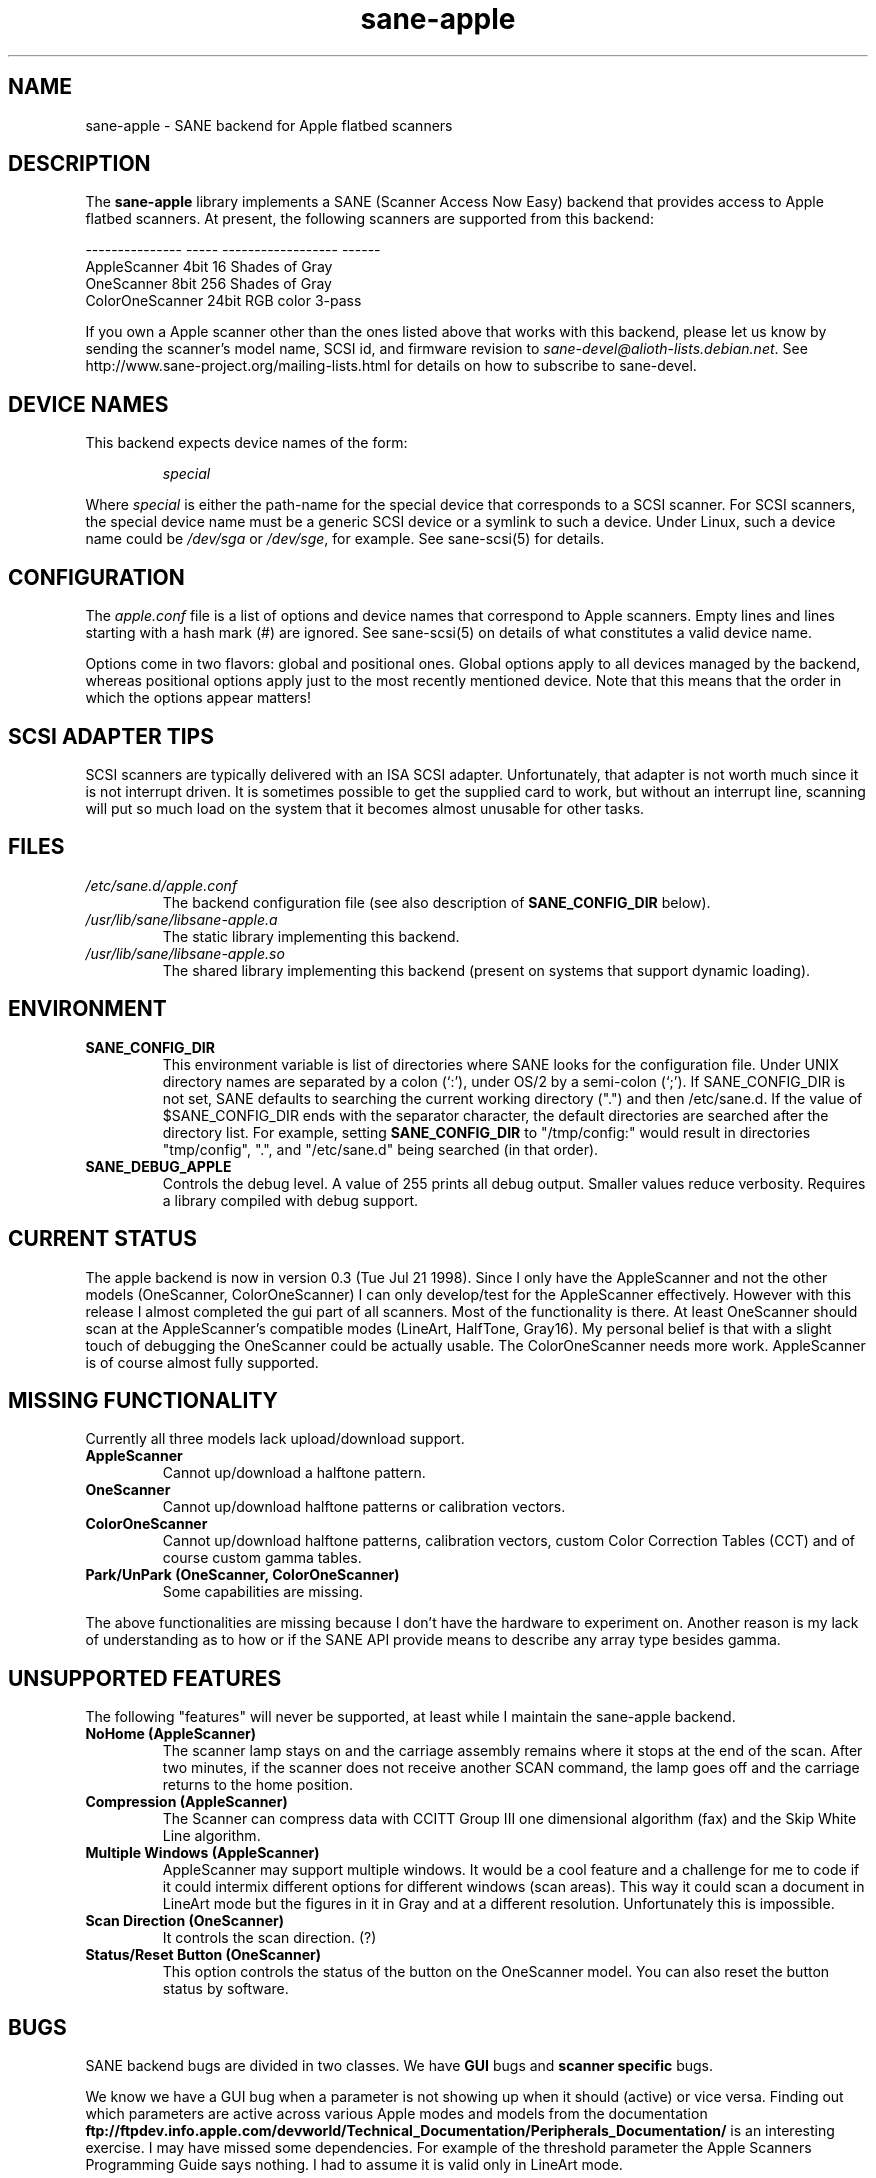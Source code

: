 .TH sane\-apple 5 "11 Jul 2008"  "" "SANE Scanner Access Now Easy"
.IX sane\-apple
.SH NAME
sane\-apple \- SANE backend for Apple flatbed scanners
.SH DESCRIPTION
The
.B sane\-apple
library implements a SANE (Scanner Access Now Easy) backend that
provides access to Apple flatbed scanners. At present, the following
scanners are supported from this backend:
.PP
.br
.ft CR
.nf
--------------- ----- ------------------ ------
AppleScanner    4bit  16 Shades of Gray
OneScanner      8bit  256 Shades of Gray
ColorOneScanner 24bit RGB color          3-pass
.fi
.ft R

.PP
If you own a Apple scanner other than the ones listed above that
works with this backend, please let us know by sending the scanner's
model name, SCSI id, and firmware revision to
.IR sane\-devel@alioth-lists.debian.net .
See http://www.sane\-project.org/mailing\-lists.html for details on how to subscribe to
sane\-devel.

.SH "DEVICE NAMES"
This backend expects device names of the form:
.PP
.RS
.I special
.RE
.PP
Where
.I special
is either the path-name for the special device that corresponds to a
SCSI scanner. For SCSI
scanners, the special device name must be a generic SCSI device or a
symlink to such a device.  Under Linux, such a device name could be
.I /dev/sga
or
.IR /dev/sge ,
for example.  See sane\-scsi(5) for details.
.SH CONFIGURATION
The
.I apple.conf
file is a list of options and device names that correspond to Apple
scanners.  Empty lines and lines starting with a hash mark (#) are
ignored.  See sane\-scsi(5) on details of what constitutes a valid
device name.
.PP
Options come in two flavors: global and positional ones.  Global
options apply to all devices managed by the backend, whereas positional
options apply just to the most recently mentioned device.  Note that
this means that the order in which the options appear matters!

.SH SCSI ADAPTER TIPS
SCSI scanners are typically delivered with an ISA SCSI adapter.
Unfortunately, that adapter is not worth much since it is not
interrupt driven.  It is sometimes possible to get the supplied card
to work, but without an interrupt line, scanning will put so much load on
the system that it becomes almost unusable for other tasks.
.SH FILES
.TP
.I /etc/sane.d/apple.conf
The backend configuration file (see also description of
.B SANE_CONFIG_DIR
below).
.TP
.I /usr/lib/sane/libsane\-apple.a
The static library implementing this backend.
.TP
.I /usr/lib/sane/libsane\-apple.so
The shared library implementing this backend (present on systems that
support dynamic loading).
.SH ENVIRONMENT
.TP
.B SANE_CONFIG_DIR
This environment variable is list of directories where SANE looks
for the configuration file.  Under UNIX directory names are
separated by a colon (`:'), under OS/2 by a semi-colon (`;').
If SANE_CONFIG_DIR is not set, SANE defaults to
searching the current working directory (".") and then /etc/sane.d.
If the value of $SANE_CONFIG_DIR ends with the separator
character, the default directories are searched after the directory list.
For example, setting
.B SANE_CONFIG_DIR
to "/tmp/config:" would result in directories "tmp/config", ".", and
"/etc/sane.d" being searched (in that order).
.TP
.B SANE_DEBUG_APPLE
Controls the debug level.  A value of 255 prints
all debug output.  Smaller values reduce verbosity.  Requires a
library compiled with debug support.

.SH CURRENT STATUS
The apple backend is now in version 0.3 (Tue Jul 21 1998). Since
I only have the AppleScanner and not the other models (OneScanner,
ColorOneScanner) I can only develop/test for the AppleScanner effectively.
However with this release I almost completed the gui part of all scanners.
Most of the functionality is there. At least OneScanner should scan
at the AppleScanner's compatible modes (LineArt, HalfTone, Gray16). My
personal belief is that with a slight touch of debugging the OneScanner
could be actually usable. The ColorOneScanner needs more work. AppleScanner
is of course almost fully supported.

.SH MISSING FUNCTIONALITY
Currently all three models lack upload/download support.
.TP
.B AppleScanner
Cannot up/download a halftone pattern.
.TP
.B OneScanner
Cannot up/download halftone patterns or calibration vectors.
.TP
.B ColorOneScanner
Cannot up/download halftone patterns, calibration vectors,
custom Color Correction Tables (CCT) and of course custom gamma tables.
.TP
.B Park/UnPark (OneScanner, ColorOneScanner)
Some capabilities are missing.
.PP
The above functionalities are missing because I don't
have the hardware to experiment on.  Another reason is my lack
of understanding as to how or if the SANE API provide means
to describe any array type besides gamma.


.SH UNSUPPORTED FEATURES
The following "features" will never be supported, at least while I maintain
the sane\-apple backend.
.TP
.B NoHome (AppleScanner)
The scanner lamp stays on and the carriage assembly remains where it stops
at the end of the scan. After two minutes, if the scanner does not receive
another SCAN command, the lamp goes off and the carriage returns to the home
position.
.TP
.B Compression (AppleScanner)
The Scanner can compress data with CCITT Group III one dimensional algorithm
(fax) and the Skip White Line algorithm.
.TP
.B Multiple Windows (AppleScanner)
AppleScanner may support multiple windows. It would be a cool feature
and a challenge for me to code if it could intermix different options
for different windows (scan areas). This way it could scan a document
in LineArt mode but the figures in it in Gray and at a different resolution.
Unfortunately this is impossible.
.TP
.B Scan Direction (OneScanner)
It controls the scan direction. (?)
.TP
.B Status/Reset Button (OneScanner)
This option controls the status of the button on the OneScanner model. You can
also reset the button status by software.

.SH BUGS
SANE backend bugs are divided in two classes. We have
.B GUI
bugs and
.B scanner specific
bugs.
.PP
We know we have a GUI bug when a parameter is not showing up when it
should (active) or vice versa. Finding out which parameters are active
across various Apple modes and models from the documentation
.B ftp://ftpdev.info.apple.com/devworld/Technical_Documentation/Peripherals_Documentation/
is an interesting exercise. I may have missed some dependencies. For example
of the threshold parameter the Apple Scanners Programming Guide says
nothing. I had to assume it is valid only in LineArt mode.
.PP
Scanner specific bugs are mostly due to mandatory round-offs in order to
scan. In the documentation in one place states that the width of the
scan area should be a byte multiple. In another place it says that the
width of the scan area should be an even byte multiple. Go figure...
.PP
Other sources of bugs are due to scsi communication, scsi connects and
disconnects. However the classical bugs are still there. So you may
encounter buffer overruns, null pointers, memory corruption and
.B SANE
API violations.
.TP
.B SIGSEGV on SliceBars
When you try to modify the scan area from the slice bar you have a nice
little cute core dump. I don't know why. If you select the scan area from
the preview window or by hand typing the numbers everything is fine. The
SIGSEGV happens deep in gtk library (gdk). I really cannot debug it.
.TP
.B Options too much
It is possible, especially for the ColorOneScanner, for the backend's
options panel to extend beyond your screen. It happens with mine
and I am running my X Server at 1024x768. What can I say? Try smaller
fonts in the X server, or virtual screens.
.TP
.B Weird SCSI behaviour
I am quoting David Myers Here...

>> OS: FreeBSD 2.2.6
.br
>> CC: egcs-1.02
.br
Just wanted to follow up on this...  I recently changed my SCSI card from
the Adaptec 2940UW to a dual-channel Symbios 786 chipset.  When I started up
SANE with your driver, I managed to scan line art drawings okay, but Gray16
scans led to a stream of SCSI error messages on the console, ultimately
hanging with a message saying the scanner wasn't releasing the SCSI bus.
This may be that the Symbios is simply less tolerant of ancient
hardware, or may be bugs in your driver or in SANE itself...

.SH DEBUG
If you encounter a GUI bug please set the environmental variable
SANE_DEBUG_APPLE to 255 and rerun the exact sequence of keystrokes
and menu selections to reproduce it. Then send me a report with the
log attached.
.PP
If you have an Apple Macintosh with the AppleScanners driver installed,
reporting to me which options are grayed out (inactive) in what modes
would be very helpful.
.PP
If you want to offer some help but you don't have a scanner, or you
don't have the model you would like to help with, or you are
a SANE developer and you just want to take a look at how the apple backend
looks like, goto to apple.h and #define the NEUTRALIZE_BACKEND
macro. You can select the scanner model through the APPLE_MODEL_SELECT
macro. Available options are APPLESCANNER, ONESCANNER, COLORONESCANNER.
.PP
If you encounter a SCSI bus error or trimmed and/or displaced images please
set the environment variable SANE_DEBUG_SANEI_SCSI to 255 before sending me
the report.

.SH TODO
.TP
.B Non Blocking Support
Make sane\-apple a non blocking backend. Properly support
.B sane_set_io_mode
and
.B sane_get_select_fd
.TP
.B Scan
Make scanning possible for all models in all supported modes.
.PP
Add other missing functionality

.SH "SEE ALSO"
sane(7), sane\-scsi(5)

.SH AUTHOR
The sane\-apple backend was written not entirely from scratch by
Milon Firikis. It is mostly based on the mustek backend from
David Mosberger and Andreas Czechanowski
